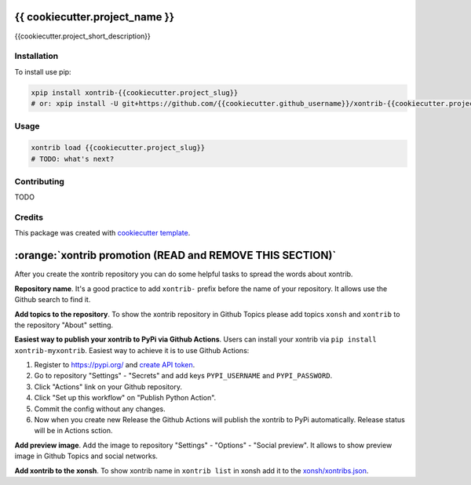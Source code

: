 {{ cookiecutter.project_name }}
===============================

{{cookiecutter.project_short_description}}

Installation
------------

To install use pip:

.. code-block:: bash

    xpip install xontrib-{{cookiecutter.project_slug}}
    # or: xpip install -U git+https://github.com/{{cookiecutter.github_username}}/xontrib-{{cookiecutter.project_slug}}

Usage
-----

.. code-block:: bash

    xontrib load {{cookiecutter.project_slug}}
    # TODO: what's next?


Contributing
------------

TODO

Credits
---------

This package was created with `cookiecutter template <https://github.com/xonsh/xontrib-cookiecutter>`_.



:orange:`xontrib promotion (READ and REMOVE THIS SECTION)`
======================================================

After you create the xontrib repository you can do some helpful tasks to spread the words about xontrib.

**Repository name**. It's a good practice to add ``xontrib-`` prefix before the name of your repository. It allows use the Github search to find it.

**Add topics to the repository**. To show the xontrib repository in Github Topics please add topics ``xonsh`` and ``xontrib`` to the repository "About" setting.

**Easiest way to publish your xontrib to PyPi via Github Actions**. Users can install your xontrib via ``pip install xontrib-myxontrib``. Easiest way to achieve it is to use Github Actions:

1. Register to https://pypi.org/ and `create API token <https://pypi.org/help/#apitoken>`_.
2. Go to repository "Settings" - "Secrets" and add keys ``PYPI_USERNAME`` and ``PYPI_PASSWORD``.
3. Click "Actions" link on your Github repository.
4. Click "Set up this workflow" on "Publish Python Action".
5. Commit the config without any changes.
6. Now when you create new Release the Github Actions will publish the xontrib to PyPi automatically. Release status will be in Actions sction.

**Add preview image**. Add the image to repository "Settings" - "Options" - "Social preview". It allows to show preview image in Github Topics and social networks.

**Add xontrib to the xonsh**. To show xontrib name in ``xontrib list`` in xonsh add it to the `xonsh/xontribs.json <https://github.com/xonsh/xonsh/blob/master/xonsh/xontribs.json>`_.


